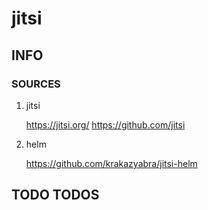 * jitsi
** INFO
*** SOURCES
**** jitsi
     https://jitsi.org/
     https://github.com/jitsi
**** helm
     https://github.com/krakazyabra/jitsi-helm
** TODO TODOS
